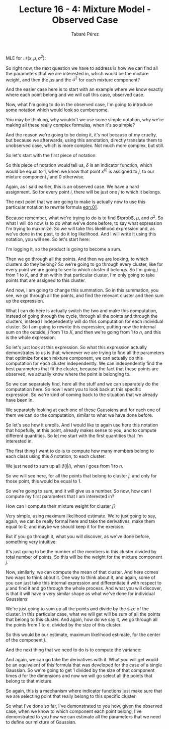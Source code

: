 #+STARTUP: showall
#+STARTUP: inlineimages
#+OPTIONS: toc:nil
#+OPTIONS: num:nil
#+AUTHOR: Tabaré Pérez
#+LATEX_CLASS: article
#+LATEX_CLASS_OPTIONS: [a4paper, 12pt]
#+LATEX_HEADER: \usepackage{float, amsfonts, commath, mathtools, proba}
#+TITLE: Lecture 16 - 4: Mixture Model - Observed Case
#+NAME: eqn:01
\begin{equation}
\prob(S_n|\theta) = \prod_{i=1}^{n} \sum_{j=1}^{K} \prob_j \mathcal{N}(x, \mu^{(j)}, \sigma_{j}^{2} I) 
\end{equation}

MLE for \(\mathcal{N}(x, \mu, \sigma^2)\):

#+NAME: eqn:02
\begin{equation}
\hat{\mu} = \frac{1}{n} \sum_{i=1}^{n} x^{(i)}
\end{equation}

#+NAME: eqn:03
\begin{equation}
\hat{\sigma}^2 = \frac{1}{nd} \sum_{i=1}^{n} \norm{x^{(i)} - \mu}^2
\end{equation}

So right now, the next question we have to address is how we can find all the
parameters that we are interested in, which would be the mixture weight, and
then the \(\mu\)s and the \(\sigma^2\) for each mixture component?

And the easier case here is to start with an example where we know exactly where
each point belong and we will call this case, observed case.

Now, what I'm going to do in the observed case, I'm going to introduce some
notation which would look so cumbersome.

You may be thinking, why wouldn't we use some simple notation, why we're making
all these really complex formulas, when it's so simple?

And the reason we're going to be doing it, it's not because of my cruelty, but
because we afterwards, using this annotation, directly translate them to
unobserved case, which is more complex. Not much more complex, but still.

So let's start with the first piece of notation:

#+NAME: eqn:04
\begin{equation}
\delta(j|i) = \left\{
  \begin{array}{ll}
    1 , & x^{(i)}\: \text{is assigned to}\: j  \\
    0 , & \text{otherwise}
  \end{array} \right.
\end{equation}

So this piece of notation would tell us, \(\delta\) is an indicator function,
which would be equal to 1, when we know that point \(x^{(i)}\) is assigned to
\(j\), to our mixture component \(j\) and 0 otherwise.

Again, as I said earlier, this is an observed case. We have a hard assignment.
So for every point \(i\), there will be just one \(j\) to which it belongs.

The next point that we are going to make is actually now to use this particular
notation to rewrite formula [[eqn:01]].

Because remember, what we're trying to do is to find \(\prob\), \(\mu\), and
\(\sigma^2\). So what I will do now, is to do what we've done before, to say
what expression I'm trying to maximize. So we will take this likelihood
expression and, as we've done in the past, to do it log likelihood. And I will
write it using this notation, you will see. So let's start here:

#+NAME: eqn:05
\begin{equation}
\sum_{i=1}^{n} \left[ \sum_{j=1}^{K} \delta(j|i) \log \prob_j \mathcal{N}(x^{(i)}, \mu^{(j)}, \sigma_{j}^{2} I) \right] =
\end{equation}

I'm logging it, so the product is going to become a sum.

Then we go through all the points. And then we are looking, to which clusters do
they belong? So we're going to go through every cluster, like for every point we
are going to see to which cluster it belongs. So I'm going \(j\) from \(1\) to
\(K\), and then within that particular cluster, I'm only going to take points
that are assigned to this cluster.

And now, I am going to change this summation. So in this summation, you see, we
go through all the points, and find the relevant cluster and then sum up the
expression.

What I can do here is actually switch the two and make this computation, instead
of going through the cycle, through all the points and through the clusters,
instead I independently will do this computation for each individual cluster. So
I am going to rewrite this expression, putting now the internal sum on the
outside, \(j\) from \(1\) to \(K\), and then we're going from \(1\) to \(n\),
and this is the whole expression.

#+NAME: eqn:06
\begin{equation}
\sum_{j=1}^{K} \left[ \sum_{i=1}^{n} \delta(j|i) \log \prob_j \mathcal{N}(x^{(i)}, \mu^{(j)}, \sigma_{j}^{2} I) \right] =
\end{equation}


So let's just look at this expression. So what this expression actually
demonstrates to us is that, whenever we are trying to find all the parameters
that optimize for each mixture component, we can actually do this computation
for each cluster independently. We can independently find the best parameters
that fit the cluster, because the fact that these points are observed, we
actually know where the point is belonging to.

So we can separately find, here all the stuff and we can separately do the
computation here. So now I want you to look back at this specific expression. So
we're kind of coming back to the situation that we already have been in.

We separately looking at each one of these Gaussians and for each one of them we
can do the computation, similar to what we have done before.

So let's see how it unrolls. And I would like to again use here this notation
that hopefully, at this point, already makes sense to you, and to compute
different quantities. So let me start with the first quantities that I'm
interested in.

The first thing I want to do is to compute how many members belong to each class
using this \(\delta\) notation, to each cluster:

#+NAME: eqn:07
\begin{equation}
\hat{n}_j = \sum_{i=1}^{n} \delta(j|i)
\end{equation}

We just need to sum up all \(\delta(j|i)\), when \(i\) goes from \(1\) to \(n\).

So we will see here, for all the points that belong to cluster \(j\), and only
for those point, this would be equal to \(1\).

So we're going to sum, and it will give us a number. So now, how can I compute
my first parameters that I am interested in?

How can I compute their mixture weight for cluster \(j\)?

Very simple, using maximum likelihood estimate. We're just going to say, again,
we can be really formal here and take the derivatives, make them equal to 0, and
maybe we should keep it for the exercise.

But if you go through it, what you will discover, as we've done before,
something very intuitive:

#+NAME: eqn:08
\begin{equation}
\hat{\prob}_j = \frac{\hat{n}_j}{n}
\end{equation}

It's just going to be the number of the members in this cluster divided by total
number of points. So this will be the weight for the mixture component \(j\).

Now, similarly, we can compute the mean of that cluster. And here comes two ways
to think about it. One way to think about it, and again, some of you can just
take this internal expression and differentiate it with respect to \(\mu\) and
find it and go through the whole process. And what you will discover, is that it
will have a very similar shape as what we've done for individual Gaussians:

#+NAME: eqn:09
\begin{equation}
\hat{\mu}^{(j)} = \frac{1}{\hat{n}_j} \sum_{i=1}^{n} \delta(j|i) x^{(i)}
\end{equation}

We're just going to sum up all the points and divide by the size of the cluster.
In this particular case, what we will get will be sum of all the points that
belong to this cluster. And again, how do we say it, we go through all the
points from 1 to \(n\), divided by the size of this cluster.

So this would be our estimate, maximum likelihood estimate, for the center of
the component \(j\). 

And the next thing that we need to do is to compute the
variance:

#+NAME: eqn:10
\begin{equation}
\hat{\sigma}_{j}^{2} = \frac{1}{\hat{n}_j} \sum_{i=1}^{n} \delta(j|i) \norm{x^{(i)} - \mu^{(j)}}^2
\end{equation}

And again, we can go take the derivatives with it. What you will get would be an
equivalent of this formula that was developed for the case of a single Gaussian.
So we're going to get 1 divided by the size of that component times \(d\) for
the dimensions and now we will go select all the points that belong to that
mixture.

So again, this is a mechanism where indicator functions just make sure that we
are selecting point that really belong to this specific cluster.

So what I've done so far, I've demonstrated to you how, given the observed case,
when we know to which component each point belong, I've demonstrated to you how
we can estimate all the parameters that we need to define our mixture of
Gaussian.
